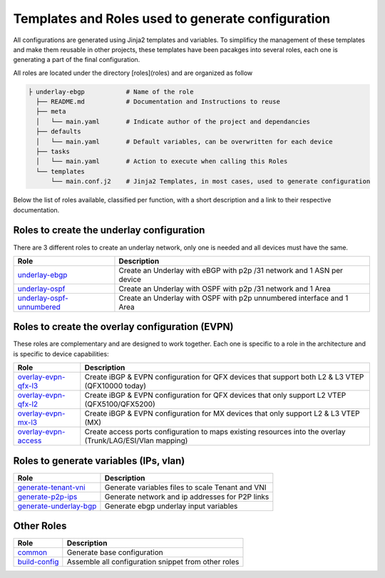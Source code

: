 Templates and Roles used to generate configuration
==================================================

All configurations are generated using Jinja2 templates and variables.
To simplificy the management of these templates and make them reusable in other projects, these templates have been pacakges into several roles, each one is generating a part of the final configuration.

All roles are located under the directory [roles](roles) and are organized as follow

.. code-block:: text

    ├ underlay-ebgp           # Name of the role
      ├── README.md           # Documentation and Instructions to reuse
      ├── meta
      │   └── main.yaml       # Indicate author of the project and dependancies
      ├── defaults
      │   └── main.yaml       # Default variables, can be overwritten for each device
      ├── tasks
      │   └── main.yaml       # Action to execute when calling this Roles
      └── templates
          └── main.conf.j2    # Jinja2 Templates, in most cases, used to generate configuration

Below the list of roles available, classified per function, with a short description and a link to their respective documentation.

.. _generate-tenant-vni: https://github.com/JNPRAutomate/ansible-junos-evpn-vxlan/tree/master/roles/generate-tenant-vni
.. _generate-p2p-ips: https://github.com/JNPRAutomate/ansible-junos-evpn-vxlan/tree/master/roles/generate-p2p-ips
.. _generate-underlay-bgp: https://github.com/JNPRAutomate/ansible-junos-evpn-vxlan/tree/master/roles/generate-underlay-bgp

.. _underlay-ebgp: https://github.com/JNPRAutomate/ansible-junos-evpn-vxlan/tree/master/roles/underlay-ebgp
.. _underlay-ospf: https://github.com/JNPRAutomate/ansible-junos-evpn-vxlan/tree/master/roles/underlay-ospf
.. _underlay-ospf-unnumbered: https://github.com/JNPRAutomate/ansible-junos-evpn-vxlan/tree/master/roles/underlay-ospf-unnumbered

.. _overlay-evpn-qfx-l3: https://github.com/JNPRAutomate/ansible-junos-evpn-vxlan/tree/master/roles/overlay-evpn-qfx-l3
.. _overlay-evpn-qfx-l2: https://github.com/JNPRAutomate/ansible-junos-evpn-vxlan/tree/master/roles/overlay-evpn-qfx-l2
.. _overlay-evpn-mx-l3: https://github.com/JNPRAutomate/ansible-junos-evpn-vxlan/tree/master/roles/overlay-evpn-mx-l3
.. _overlay-evpn-access: https://github.com/JNPRAutomate/ansible-junos-evpn-vxlan/tree/master/roles/overlay-evpn-access

.. _common: https://github.com/JNPRAutomate/ansible-junos-evpn-vxlan/tree/master/roles/common/
.. _build-config: https://github.com/JNPRAutomate/ansible-junos-evpn-vxlan/tree/master/roles/build-config

Roles to create the underlay configuration
------------------------------------------

There are 3 different roles to create an underlay network, only one is needed and all devices must have the same.

========================= ==========================================================================
Role                      Description
========================= ==========================================================================
underlay-ebgp_            Create an Underlay with eBGP with p2p /31 network and 1 ASN per device
underlay-ospf_            Create an Underlay with OSPF with p2p /31 network and 1 Area
underlay-ospf-unnumbered_ Create an Underlay with OSPF with p2p unnumbered interface and 1 Area
========================= ==========================================================================

Roles to create the overlay configuration (EVPN)
------------------------------------------------

These roles are complementary and are designed to work together.
Each one is specific to a role in the architecture and is specific to device capabilities:

===================== =====================================================================================================================
Role                   Description
===================== =====================================================================================================================
overlay-evpn-qfx-l3_  Create iBGP & EVPN configuration for QFX devices that  support both L2 & L3 VTEP (QFX10000 today)
overlay-evpn-qfx-l2_  Create iBGP & EVPN configuration for QFX devices that only support L2 VTEP (QFX5100/QFX5200)
overlay-evpn-mx-l3_   Create iBGP & EVPN configuration for MX devices that only support L2 & L3 VTEP (MX)
overlay-evpn-access_  Create access ports configuration to maps existing resources into the overlay (Trunk/LAG/ESI/Vlan mapping)
===================== =====================================================================================================================

Roles to generate variables (IPs, vlan)
----------------------------------------
====================== =========================================================
Role                   Description
====================== =========================================================
generate-tenant-vni_   Generate variables files to scale Tenant and VNI
generate-p2p-ips_      Generate network and ip addresses for P2P links
generate-underlay-bgp_ Generate ebgp underlay input variables
====================== =========================================================

Other Roles
-----------
=============== =========================================================
Role            Description
=============== =========================================================
common_         Generate base configuration
build-config_   Assemble all configuration snippet from other roles
=============== =========================================================
